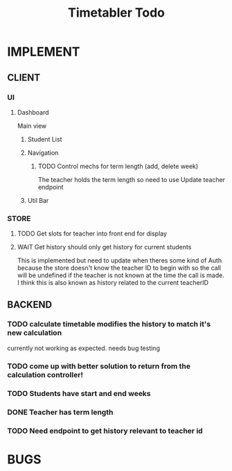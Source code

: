 #+title: Timetabler Todo
* IMPLEMENT
** CLIENT
*** UI
**** Dashboard
Main view
***** Student List
***** Navigation
****** TODO Control mechs for term length (add, delete week)
The teacher holds the term length so need to use Update teacher endpoint
***** Util Bar
*** STORE
**** TODO Get slots for teacher into front end for display
**** WAIT Get history should only get history for current students
This is implemented but need to update when theres some kind of Auth because the store doesn't know the teacher ID to begin with so the call will be undefined if the teacher is not known at the time the call is made.
I think this is also known as history related to the current teacherID
** BACKEND
*** TODO calculate timetable modifies the history to match it's new calculation
currently not working as expected. needs bug testing
*** TODO come up with better solution to return from the calculation controller!
*** TODO Students have start and end weeks
*** DONE Teacher has term length
*** TODO Need endpoint to get history relevant to teacher id
* BUGS
